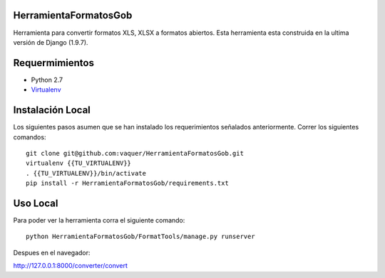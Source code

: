 HerramientaFormatosGob
======================
Herramienta para convertir formatos XLS, XLSX a formatos abiertos. Esta herramienta esta construida en la ultima versión de Django (1.9.7). 

Requermimientos
===============
- Python 2.7
- Virtualenv_

.. _Virtualenv: https://virtualenv.pypa.io/en/stable/


Instalación Local
=================
Los siguientes pasos asumen que se han instalado los requerimientos señalados anteriormente. Correr los siguientes comandos::

  git clone git@github.com:vaquer/HerramientaFormatosGob.git
  virtualenv {{TU_VIRTUALENV}}
  . {{TU_VIRTUALENV}}/bin/activate
  pip install -r HerramientaFormatosGob/requirements.txt

Uso Local
=========
Para poder ver la herramienta corra el siguiente comando::

   python HerramientaFormatosGob/FormatTools/manage.py runserver

Despues en el navegador::

http://127.0.0.1:8000/converter/convert
